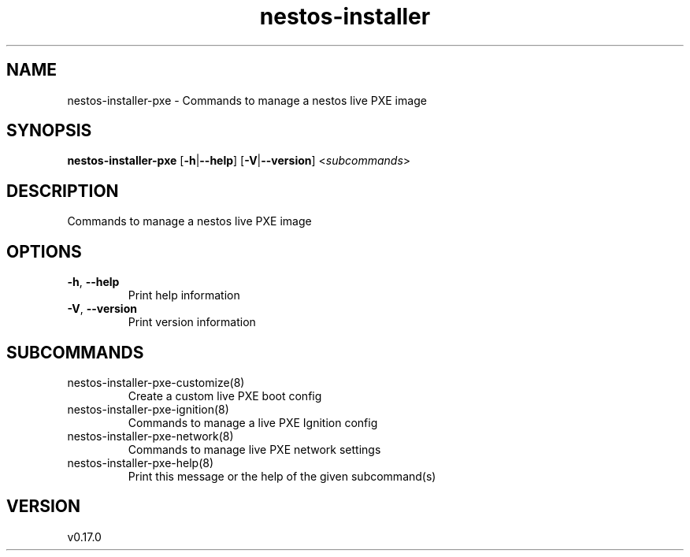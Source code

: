.ie \n(.g .ds Aq \(aq
.el .ds Aq '
.TH nestos-installer 8  "nestos-installer 0.17.0" 
.SH NAME
nestos\-installer\-pxe \- Commands to manage a nestos live PXE image
.SH SYNOPSIS
\fBnestos\-installer\-pxe\fR [\fB\-h\fR|\fB\-\-help\fR] [\fB\-V\fR|\fB\-\-version\fR] <\fIsubcommands\fR>
.SH DESCRIPTION
Commands to manage a nestos live PXE image
.SH OPTIONS
.TP
\fB\-h\fR, \fB\-\-help\fR
Print help information
.TP
\fB\-V\fR, \fB\-\-version\fR
Print version information
.SH SUBCOMMANDS
.TP
nestos\-installer\-pxe\-customize(8)
Create a custom live PXE boot config
.TP
nestos\-installer\-pxe\-ignition(8)
Commands to manage a live PXE Ignition config
.TP
nestos\-installer\-pxe\-network(8)
Commands to manage live PXE network settings
.TP
nestos\-installer\-pxe\-help(8)
Print this message or the help of the given subcommand(s)
.SH VERSION
v0.17.0
